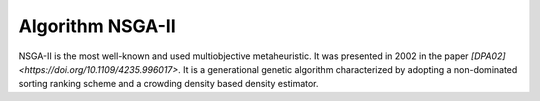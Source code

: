 Algorithm NSGA-II
=================
NSGA-II is the most well-known and used multiobjective metaheuristic. It was presented in 2002 in the paper `[DPA02] <https://doi.org/10.1109/4235.996017>`. It is a generational genetic algorithm characterized by adopting a non-dominated sorting ranking scheme and a crowding density based density estimator. 
